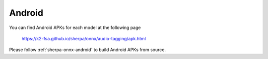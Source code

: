 Android
=======

You can find Android APKs for each model at the following page

  `<https://k2-fsa.github.io/sherpa/onnx/audio-tagging/apk.html>`_

Please follow :ref:`sherpa-onnx-android` to build Android APKs from source.
